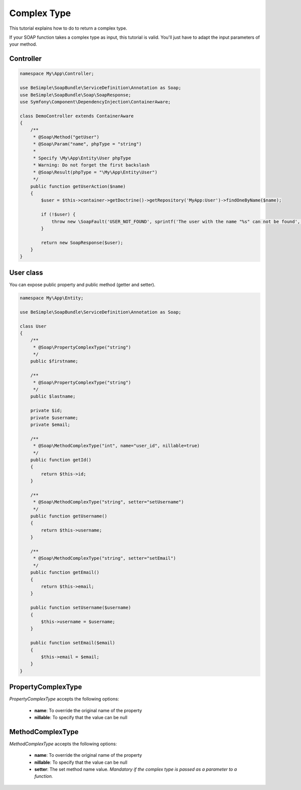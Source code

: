 Complex Type
============

This tutorial explains how to do to return a complex type.

If your SOAP function takes a complex type as input, this tutorial is
valid. You'll just have to adapt the input parameters of your method.


Controller
----------

.. code-block:: php

    namespace My\App\Controller;

    use BeSimple\SoapBundle\ServiceDefinition\Annotation as Soap;
    use BeSimple\SoapBundle\Soap\SoapResponse;
    use Symfony\Component\DependencyInjection\ContainerAware;

    class DemoController extends ContainerAware
    {
        /**
         * @Soap\Method("getUser")
         * @Soap\Param("name", phpType = "string")
         *
         * Specify \My\App\Entity\User phpType
         * Warning: Do not forget the first backslash
         * @Soap\Result(phpType = "\My\App\Entity\User")
         */
        public function getUserAction($name)
        {
            $user = $this->container->getDoctrine()->getRepository('MyApp:User')->findOneByName($name);

            if (!$user) {
                throw new \SoapFault('USER_NOT_FOUND', sprintf('The user with the name "%s" can not be found', $name));
            }

            return new SoapResponse($user);
        }
    }

User class
----------

You can expose public property and public method (getter and setter).

.. code-block:: php

    namespace My\App\Entity;

    use BeSimple\SoapBundle\ServiceDefinition\Annotation as Soap;

    class User
    {
        /**
         * @Soap\PropertyComplexType("string")
         */
        public $firstname;

        /**
         * @Soap\PropertyComplexType("string")
         */
        public $lastname;

        private $id;
        private $username;
        private $email;

        /**
         * @Soap\MethodComplexType("int", name="user_id", nillable=true)
         */
        public function getId()
        {
            return $this->id;
        }

        /**
         * @Soap\MethodComplexType("string", setter="setUsername")
         */
        public function getUsername()
        {
            return $this->username;
        }

        /**
         * @Soap\MethodComplexType("string", setter="setEmail")
         */
        public function getEmail()
        {
            return $this->email;
        }

        public function setUsername($username)
        {
            $this->username = $username;
        }

        public function setEmail($email)
        {
            $this->email = $email;
        }
    }

PropertyComplexType
-------------------

`PropertyComplexType` accepts the following options:

    * **name**: To override the original name of the property
    * **nillable**: To specify that the value can be null

MethodComplexType
-------------------

`MethodComplexType` accepts the following options:

    * **name**: To override the original name of the property
    * **nillable**: To specify that the value can be null
    * **setter**: The set method name value. *Mandatory if the complex type is passed as a parameter to a function.*